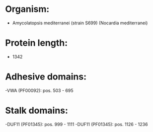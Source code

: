 * Organism:
- Amycolatopsis mediterranei (strain S699) (Nocardia mediterranei)
* Protein length:
- 1342
* Adhesive domains:
-VWA (PF00092): pos. 503 - 695
* Stalk domains:
-DUF11 (PF01345): pos. 999 - 1111
-DUF11 (PF01345): pos. 1126 - 1236

